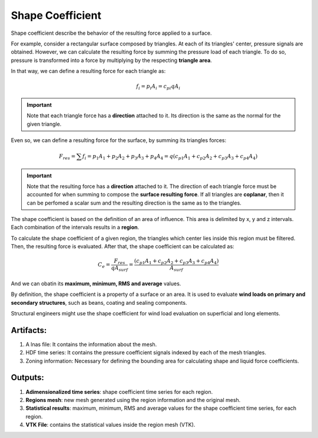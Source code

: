 *****************
Shape Coefficient
*****************

Shape coefficient describe the behavior of the resulting force applied to a surface.

For example, consider a rectangular surface composed by triangles.
At each of its triangles' center, pressure signals are obtained.
However, we can calculate the resulting force by summing the pressure load of each triangle.
To do so, pressure is transformed into a force by multiplying by the respecting **triangle area**.

.. image:: /_static/pressure/surface.png
    :width: 50 %
    :align: center

In that way, we can define a resulting force for each triangle as:

.. math::
   f_{i} = p_{i} A_{i} = c_{pi} q A_{i}

.. important:: Note that each triangle force has a **direction** attached to it. Its direction is the same as the normal for the given triangle. 

Even so, we can define a resulting force for the surface, by summing its triangles forces:

.. math::
   F_{res} = \sum{f_{i}} = p_{1} A_{1} + p_{2} A_{2} + p_{3} A_{3} + p_{4} A_{4} = q (c_{p1} A_{1} + c_{p2} A_{2} + c_{p3} A_{3} + c_{p4} A_{4})

.. important:: Note that the resulting force has a **direction** attached to it. The direction of each triangle force must be accounted for when summing to compose the **surface resulting force**. If all triangles are **coplanar**, then it can be perfomed a scalar sum and the resulting direction is the same as to the triangles.


The shape coefficient is based on the definition of an area of influence.
This area is delimited by x, y and z intervals.
Each combination of the intervals results in a **region**.

To calculate the shape coefficient of a given region, the triangles which center lies inside this region must be filtered.
Then, the resulting force is evaluated. After that, the shape coefficient can be calculated as:

.. math::
   C_{e} = \frac{F_{res}}{q A_{surf}} = \frac{(c_{p1} A_{1} + c_{p2} A_{2} + c_{p3} A_{3} + c_{p4} A_{4})}{A_{surf}}

And we can obatin its **maximum, minimum, RMS and average** values.

By definition, the shape coefficient is a property of a surface or an area.
It is used to evaluate **wind loads on primary and secondary structures**, such as beans, coating and sealing components.

Structural engineers might use the shape coefficient for wind load evaluation on superficial and long elements.

Artifacts:
==========

#. A lnas file: It contains the information about the mesh.
#. HDF time series: It contains the pressure coefficient signals indexed by each of the mesh triangles.
#. Zoning information: Necessary for defining the bounding area for calculating shape and liquid force coefficients.

Outputs:
========

#. **Adimensionalized time series**: shape coefficient time series for each region.
#. **Regions mesh**: new mesh generated using the region information and the original mesh.
#. **Statistical results**: maximum, minimum, RMS and average values for the shape coefficient time series, for each region.
#. **VTK File**: contains the statistical values inside the region mesh (VTK).